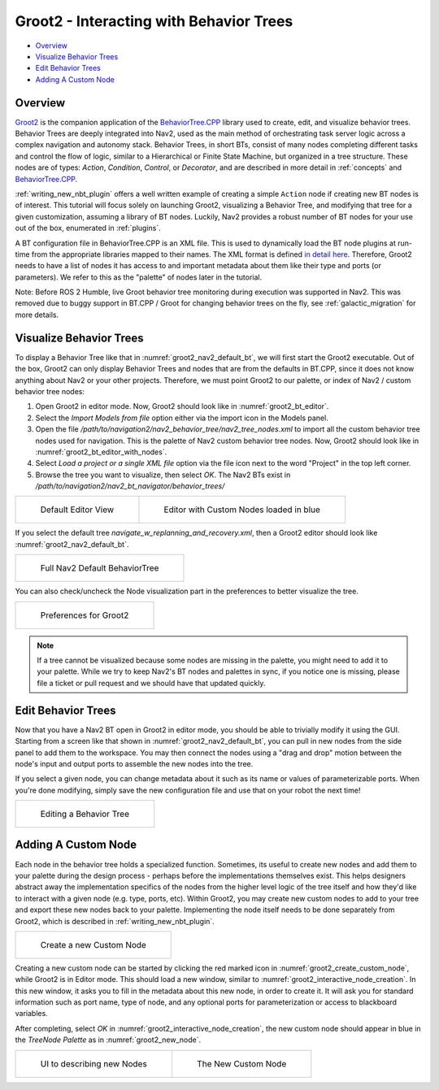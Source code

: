 .. _groot2_introduction:

Groot2 - Interacting with Behavior Trees
****************************************

- `Overview`_ 
- `Visualize Behavior Trees`_
- `Edit Behavior Trees`_
- `Adding A Custom Node`_

Overview
========

`Groot2 <https://www.behaviortree.dev/groot/>`_ is the companion application of the `BehaviorTree.CPP <https://github.com/BehaviorTree/BehaviorTree.CPP>`_ library used to create, edit, and visualize behavior trees.
Behavior Trees are deeply integrated into Nav2, used as the main method of orchestrating task server logic across a complex navigation and autonomy stack.
Behavior Trees, in short BTs, consist of many nodes completing different tasks and control the flow of logic, similar to a Hierarchical or Finite State Machine, but organized in a tree structure.
These nodes are of types: `Action`, `Condition`, `Control`, or `Decorator`, and are described in more detail in :ref:`concepts` and `BehaviorTree.CPP <https://www.behaviortree.dev/docs/learn-the-basics/BT_basics#types-of-nodes>`_.

:ref:`writing_new_nbt_plugin` offers a well written example of creating a simple ``Action`` node if creating new BT nodes is of interest. This tutorial will focus solely on launching Groot2, visualizing a Behavior Tree, and modifying that tree for a given customization, assuming a library of BT nodes. Luckily, Nav2 provides a robust number of BT nodes for your use out of the box, enumerated in :ref:`plugins`.

A BT configuration file in BehaviorTree.CPP is an XML file. This is used to dynamically load the BT node plugins at run-time from the appropriate libraries mapped to their names. The XML format is defined `in detail here <https://www.behaviortree.dev/docs/learn-the-basics/xml_format/>`_. Therefore, Groot2 needs to have a list of nodes it has access to and important metadata about them like their type and ports (or parameters). We refer to this as the "palette" of nodes later in the tutorial.

Note: Before ROS 2 Humble, live Groot behavior tree monitoring during execution was supported in Nav2. This was removed due to buggy support in BT.CPP / Groot for changing behavior trees on the fly, see :ref:`galactic_migration` for more details.

Visualize Behavior Trees
========================

To display a Behavior Tree like that in :numref:`groot2_nav2_default_bt`, we will first start the Groot2 executable.
Out of the box, Groot2 can only display Behavior Trees and nodes that are from the defaults in BT.CPP, since it does not know anything about Nav2 or your other projects.
Therefore, we must point Groot2 to our palette, or index of Nav2 / custom behavior tree nodes:

1. Open Groot2 in editor mode. Now, Groot2 should look like in :numref:`groot2_bt_editor`.
2. Select the `Import Models from file` option either via the import icon in the Models panel.
3. Open the file `/path/to/navigation2/nav2_behavior_tree/nav2_tree_nodes.xml` to import all the custom behavior tree nodes used for navigation. This is the palette of Nav2 custom behavior tree nodes. Now, Groot2 should look like in :numref:`groot2_bt_editor_with_nodes`.
4. Select `Load a project or a single XML file` option via the file icon next to the word "Project" in the top left corner.
5. Browse the tree you want to visualize, then select `OK`. The Nav2 BTs exist in `/path/to/navigation2/nav2_bt_navigator/behavior_trees/`

+-----------------------------------------------------------+-----------------------------------------------------------+
| .. figure:: images/Groot2/groot_bt_editor.png             | .. figure:: images/Groot2/groot_with_nav2_custom_nodes.png|
|   :name: groot2_bt_editor                                 |   :name: groot2_bt_editor_with_nodes                      |
|                                                           |                                                           |
|   Default Editor View                                     |   Editor with Custom Nodes loaded in blue                 |
+-----------------------------------------------------------+-----------------------------------------------------------+

If you select the default tree `navigate_w_replanning_and_recovery.xml`, then a Groot2 editor should look like :numref:`groot2_nav2_default_bt`.

+-----------------------------------------------------------+
| .. figure:: images/Groot2/bt_w_replanning_and_recovery.png|
|   :name: groot2_nav2_default_bt                           |
|                                                           |
|   Full Nav2 Default BehaviorTree                          |
+-----------------------------------------------------------+

You can also check/uncheck the Node visualization part in the preferences to better visualize the tree.

+-----------------------------------------------------------+
| .. figure:: images/Groot2/groot_preferences.png           |
|   :name: groot2_preferences                               |
|                                                           |
|   Preferences for Groot2                                  |
+-----------------------------------------------------------+


.. note::
  If a tree cannot be visualized because some nodes are missing in the palette, you might need to add it to your palette. While we try to keep Nav2's BT nodes and palettes in sync, if you notice one is missing, please file a ticket or pull request and we should have that updated quickly.


Edit Behavior Trees
===================

Now that you have a Nav2 BT open in Groot2 in editor mode, you should be able to trivially modify it using the GUI.
Starting from a screen like that shown in :numref:`groot2_nav2_default_bt`, you can pull in new nodes from the side panel to add them to the workspace.
You may then connect the nodes using a "drag and drop" motion between the node's input and output ports to assemble the new nodes into the tree.

If you select a given node, you can change metadata about it such as its name or values of parameterizable ports. When you're done modifying, simply save the new configuration file and use that on your robot the next time!

+-----------------------------------------------------------+
| .. figure:: images/Groot2/editing_bt.png                  |
|   :name: groot2_editing_bt                                |
|                                                           |
|   Editing a Behavior Tree                                 |
+-----------------------------------------------------------+


Adding A Custom Node
====================

Each node in the behavior tree holds a specialized function.
Sometimes, its useful to create new nodes and add them to your palette during the design process - perhaps before the implementations themselves exist.
This helps designers abstract away the implementation specifics of the nodes from the higher level logic of the tree itself and how they'd like to interact with a given node (e.g. type, ports, etc).
Within Groot2, you may create new custom nodes to add to your tree and export these new nodes back to your palette.
Implementing the node itself needs to be done separately from Groot2, which is described in :ref:`writing_new_nbt_plugin`.

+-----------------------------------------------------------+
| .. figure:: images/Groot2/groot_create_custom_node.png    |
|   :name: groot2_create_custom_node                        |
|   :width: 50%                                             |
|                                                           |
|   Create a new Custom Node                                |
+-----------------------------------------------------------+

Creating a new custom node can be started by clicking the red marked icon in :numref:`groot2_create_custom_node`, while Groot2 is in Editor mode.
This should load a new window, similar to :numref:`groot2_interactive_node_creation`. 
In this new window, it asks you to fill in the metadata about this new node, in order to create it. 
It will ask you for standard information such as port name, type of node, and any optional ports for parameterization or access to blackboard variables.

After completing, select `OK` in :numref:`groot2_interactive_node_creation`, the new custom node should appear in blue in the `TreeNode Palette` as in :numref:`groot2_new_node`.

+--------------------------------------------------------------+--------------------------------------------------------------+
| .. figure:: images/Groot2/groot_interactive_node_creation.png| .. figure:: images/Groot2/groot_new_node.png                 |
|   :name: groot2_interactive_node_creation                    |   :name: groot2_new_node                                     |
|                                                              |   :width: 180%                                               |
|                                                              |                                                              |
|   UI to describing new Nodes                                 |   The New Custom Node                                        |
+--------------------------------------------------------------+--------------------------------------------------------------+